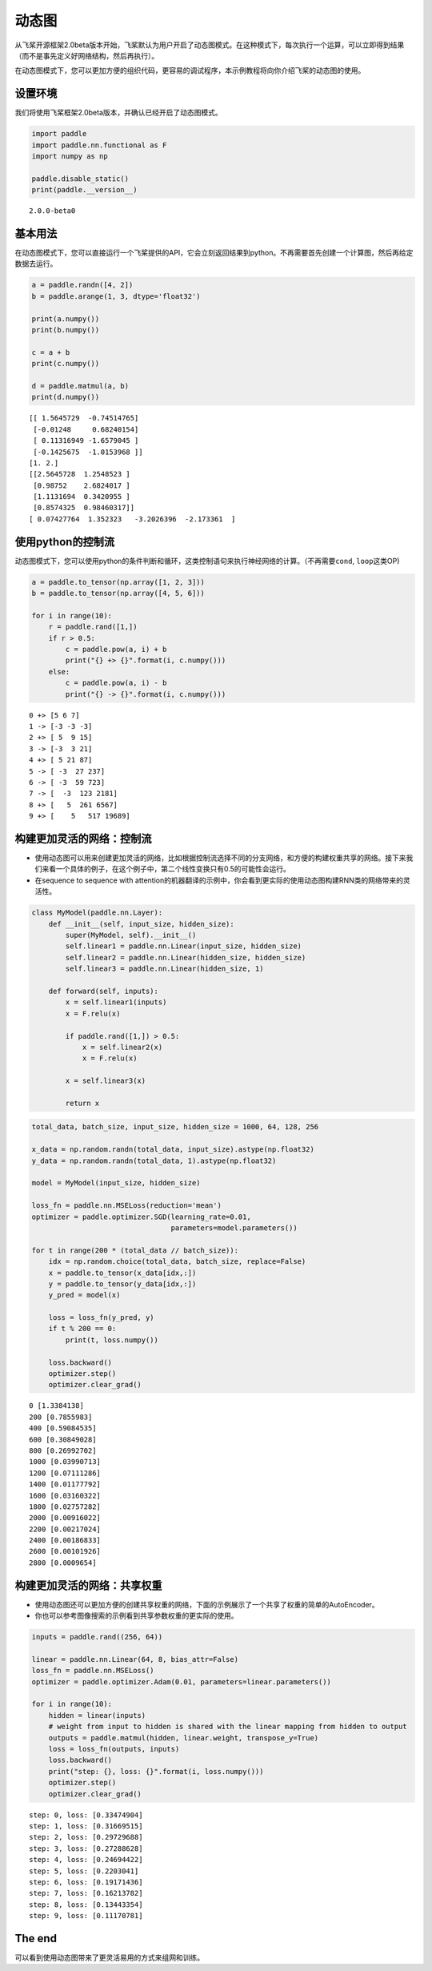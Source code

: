 动态图
======

从飞桨开源框架2.0beta版本开始，飞桨默认为用户开启了动态图模式。在这种模式下，每次执行一个运算，可以立即得到结果（而不是事先定义好网络结构，然后再执行）。

在动态图模式下，您可以更加方便的组织代码，更容易的调试程序，本示例教程将向你介绍飞桨的动态图的使用。

设置环境
--------

我们将使用飞桨框架2.0beta版本，并确认已经开启了动态图模式。

.. code:: ipython3

    import paddle
    import paddle.nn.functional as F
    import numpy as np
    
    paddle.disable_static()
    print(paddle.__version__)


.. parsed-literal::

    2.0.0-beta0


基本用法
--------

在动态图模式下，您可以直接运行一个飞桨提供的API，它会立刻返回结果到python。不再需要首先创建一个计算图，然后再给定数据去运行。

.. code:: ipython3

    a = paddle.randn([4, 2])
    b = paddle.arange(1, 3, dtype='float32')
    
    print(a.numpy())
    print(b.numpy())
    
    c = a + b
    print(c.numpy())
    
    d = paddle.matmul(a, b)
    print(d.numpy())


.. parsed-literal::

    [[ 1.5645729  -0.74514765]
     [-0.01248     0.68240154]
     [ 0.11316949 -1.6579045 ]
     [-0.1425675  -1.0153968 ]]
    [1. 2.]
    [[2.5645728  1.2548523 ]
     [0.98752    2.6824017 ]
     [1.1131694  0.3420955 ]
     [0.8574325  0.98460317]]
    [ 0.07427764  1.352323   -3.2026396  -2.173361  ]


使用python的控制流
------------------

动态图模式下，您可以使用python的条件判断和循环，这类控制语句来执行神经网络的计算。（不再需要\ ``cond``,
``loop``\ 这类OP)

.. code:: ipython3

    a = paddle.to_tensor(np.array([1, 2, 3]))
    b = paddle.to_tensor(np.array([4, 5, 6]))
    
    for i in range(10):
        r = paddle.rand([1,])
        if r > 0.5:
            c = paddle.pow(a, i) + b
            print("{} +> {}".format(i, c.numpy()))
        else:
            c = paddle.pow(a, i) - b
            print("{} -> {}".format(i, c.numpy()))



.. parsed-literal::

    0 +> [5 6 7]
    1 -> [-3 -3 -3]
    2 +> [ 5  9 15]
    3 -> [-3  3 21]
    4 +> [ 5 21 87]
    5 -> [ -3  27 237]
    6 -> [ -3  59 723]
    7 -> [  -3  123 2181]
    8 +> [   5  261 6567]
    9 +> [    5   517 19689]


构建更加灵活的网络：控制流
--------------------------

-  使用动态图可以用来创建更加灵活的网络，比如根据控制流选择不同的分支网络，和方便的构建权重共享的网络。接下来我们来看一个具体的例子，在这个例子中，第二个线性变换只有0.5的可能性会运行。
-  在sequence to sequence with
   attention的机器翻译的示例中，你会看到更实际的使用动态图构建RNN类的网络带来的灵活性。

.. code:: ipython3

    class MyModel(paddle.nn.Layer):
        def __init__(self, input_size, hidden_size):
            super(MyModel, self).__init__()
            self.linear1 = paddle.nn.Linear(input_size, hidden_size)
            self.linear2 = paddle.nn.Linear(hidden_size, hidden_size)
            self.linear3 = paddle.nn.Linear(hidden_size, 1)
    
        def forward(self, inputs):
            x = self.linear1(inputs)
            x = F.relu(x)
    
            if paddle.rand([1,]) > 0.5: 
                x = self.linear2(x)
                x = F.relu(x)
    
            x = self.linear3(x)
            
            return x     

.. code:: ipython3

    total_data, batch_size, input_size, hidden_size = 1000, 64, 128, 256
    
    x_data = np.random.randn(total_data, input_size).astype(np.float32)
    y_data = np.random.randn(total_data, 1).astype(np.float32)
    
    model = MyModel(input_size, hidden_size)
    
    loss_fn = paddle.nn.MSELoss(reduction='mean')
    optimizer = paddle.optimizer.SGD(learning_rate=0.01, 
                                     parameters=model.parameters())
    
    for t in range(200 * (total_data // batch_size)):
        idx = np.random.choice(total_data, batch_size, replace=False)
        x = paddle.to_tensor(x_data[idx,:])
        y = paddle.to_tensor(y_data[idx,:])
        y_pred = model(x)
    
        loss = loss_fn(y_pred, y)
        if t % 200 == 0:
            print(t, loss.numpy())
    
        loss.backward()
        optimizer.step()
        optimizer.clear_grad()


.. parsed-literal::

    0 [1.3384138]
    200 [0.7855983]
    400 [0.59084535]
    600 [0.30849028]
    800 [0.26992702]
    1000 [0.03990713]
    1200 [0.07111286]
    1400 [0.01177792]
    1600 [0.03160322]
    1800 [0.02757282]
    2000 [0.00916022]
    2200 [0.00217024]
    2400 [0.00186833]
    2600 [0.00101926]
    2800 [0.0009654]


构建更加灵活的网络：共享权重
----------------------------

-  使用动态图还可以更加方便的创建共享权重的网络，下面的示例展示了一个共享了权重的简单的AutoEncoder。
-  你也可以参考图像搜索的示例看到共享参数权重的更实际的使用。

.. code:: ipython3

    inputs = paddle.rand((256, 64))
    
    linear = paddle.nn.Linear(64, 8, bias_attr=False)
    loss_fn = paddle.nn.MSELoss()
    optimizer = paddle.optimizer.Adam(0.01, parameters=linear.parameters())
    
    for i in range(10):
        hidden = linear(inputs)
        # weight from input to hidden is shared with the linear mapping from hidden to output
        outputs = paddle.matmul(hidden, linear.weight, transpose_y=True) 
        loss = loss_fn(outputs, inputs)
        loss.backward()
        print("step: {}, loss: {}".format(i, loss.numpy()))
        optimizer.step()
        optimizer.clear_grad()


.. parsed-literal::

    step: 0, loss: [0.33474904]
    step: 1, loss: [0.31669515]
    step: 2, loss: [0.29729688]
    step: 3, loss: [0.27288628]
    step: 4, loss: [0.24694422]
    step: 5, loss: [0.2203041]
    step: 6, loss: [0.19171436]
    step: 7, loss: [0.16213782]
    step: 8, loss: [0.13443354]
    step: 9, loss: [0.11170781]


The end
-------

可以看到使用动态图带来了更灵活易用的方式来组网和训练。
